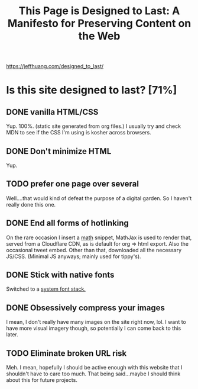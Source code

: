 :PROPERTIES:
:ID:       5f5340b3-50ec-4381-9061-d688add2eee3
:ROAM_REFS: https://jeffhuang.com/designed_to_last/
:END:
#+title: This Page is Designed to Last: A Manifesto for Preserving Content on the Web

https://jeffhuang.com/designed_to_last/

* Is this site designed to last? [71%]
** DONE vanilla HTML/CSS
Yup. 100%. (static site generated from org files.) I usually try and check MDN to see if the CSS I'm using is kosher across browsers.
** DONE Don't minimize HTML
Yup.
** TODO prefer one page over several
Well....that would kind of defeat the purpose of a digital garden. So I haven't really done this one.
** DONE End all forms of hotlinking

On the rare occasion I insert a [[id:7b8a4962-28ca-48e5-95a7-d347292a6dca][math]] snippet, MathJax is used to render that, served from a Cloudflare CDN, as is default for org => html export. Also the occasional tweet embed. Other than that, downloaded all the necessary JS/CSS. (Minimal JS anyways; mainly used for tippy's).
** DONE Stick with native fonts
Switched to a [[https://systemfontstack.com/][system font stack.]]
** DONE Obsessively compress your images
I mean, I don't really have many images on the site right now, lol. I want to have more visual imagery though, so potentially I can come back to this later.
** TODO Eliminate broken URL risk
Meh. I mean, hopefully I should be active enough with this website that I shouldn't have to care too much. That being said...maybe I should think about this for future projects.
